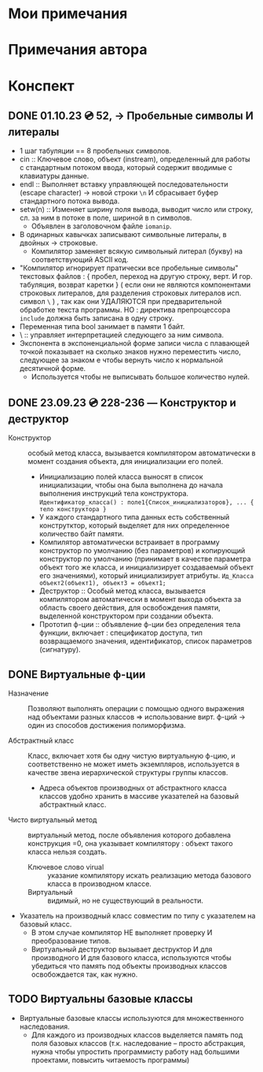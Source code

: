 #+TITLE:
* Мои примечания
* Примечания автора
* Конспект
** DONE 01.10.23 💿 52, -> Пробельные символы И литералы
  - 1 шаг табуляции == 8 пробельных символов.
  - cin :: Ключевое слово, объект (instream), определенный для работы с стандартным потоком ввода, который содержит вводимые с клавиатуры данные.
  - endl :: Выполняет вставку управляющей последовательности (escape character) → новой строки ~\n~ И сбрасывает буфер стандартного потока вывода.
  - setw(n) :: Изменяет ширину поля вывода, выводит число или строку, сл. за ним в потоке в поле, шириной в n символов.
    + Объявлен в заголовочном файле ~iomanip~.
  - В одинарных кавычках записывают символьные литералы, в двойных → строковые.
    - Компилятор заменяет всякую символьный литерал (букву) на соответствующий ASCII код.
  - "Компилятор игнорирует пратически все пробельные символы" текстовых файлов : { пробел, переход на другую строку, верт. И гор. табуляция, возврат каретки } ( если они не являются компонентами строковых литералов, для разделения строковых литералов исп. символ ~\~ ) , так как они УДАЛЯЮТСЯ при предварительной обработке текста программы. НО : директива препроцессора ~include~ должна быть записана в одну строку.
  - Переменная типа bool занимает в памяти 1 байт.
  - \ :: управляет интерпретацией следующего за ним символа.
  - Экспонента в экспоненциальной форме записи числа с плавающей точкой показывает на сколько знаков нужно переместить число, следующее за знаком e чтобы вернуть число к нормальной десятичной форме.
    - Используется чтобы не выписывать большое количество нулей.
** DONE 23.09.23 💿 228-236 — Конструктор и деструктор
  - Конструктор :: особый метод класса, вызывается компилятором автоматически  в момент создания объекта, для инициализации его полей. 
    + Инициализацию полей класса выносят в список инициализации, чтобы она была выполнена до начала выполнения инструкций тела конструктора. ~Идентификатор_класса() : поле1{Список_инициализаторов}, ... { тело конструктора }~
    + У каждого стандартного типа данных есть собственный конструтктор, который выделяет для них определенное количество байт памяти.
    + Компилятор автоматически встраивает в программу конструктор  по умолчанию (без параметров) и копирующий конструктор по умолчанию (принимает в качестве параметра объект того же класса, и инициализирует создаваемый объект его значениями), который инициализирует атрибуты. ~Ид_Класса объект2(объект1), объект3 = объект1;~
    - Деструктор :: Особый метод класса, вызывается компилятором автоматически в момент выхода объекта за область своего действия, для освобождения памяти, выделенной конструктором при создании объекта.
    - Прототип ф-ции :: объявление ф-ции без определения тела функции, включает :  спецификатор доступа, тип возвращаемого значения, идентификатор, список параметров (сигнатуру).
** DONE Виртуальные ф-ции
- Назначение :: Позволяют выполнять операции с помощью одного выражения над объектами разных классов => использование вирт. ф-ций -> один из способов достижения полиморфизма.

- Абстрактный класс :: Класс, включает хотя бы одну чистую виртуальную ф-цию, и соответственно не может иметь экземпляров, используется в качестве звена иерархической структуры группы классов.
  - Адреса объектов производных от абстрактного класса классов удобно хранить в массиве указателей на базовый абстрактный класс.

- Чисто виртуальный метод :: виртуальный метод, после объявления которого добавлена конструкция =0, она указывает компилятору : объект такого класса нельзя создать.
  + Ключевое слово virual :: указание компилятору искать реализацию метода базового класса в производном классе.
  + Виртуальный :: видимый, но не существующий в реальности.

- Указатель на производный класс совместим по типу с указателем на базовый класс.
  + В этом случае компилятор НЕ выполняет проверку И преобразование типов.
  + Виртуальный деструктор вызывает деструктор И для производного И для базового класса, используются чтобы убедиться что память под объекты производных классов освобождается так, как нужно.

** TODO Виртуальны базовые классы
- Виртуальные базовые классы используются для множественного наследования.
  + Для каждого из производных классов выделяется память под поля базовых классов (т.к. наследование – просто абстракция, нужна чтобы упростить программисту работу над большими проектами, повысить читаемость программы)
